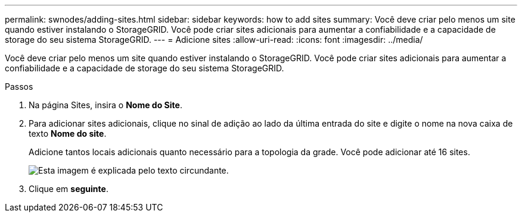 ---
permalink: swnodes/adding-sites.html 
sidebar: sidebar 
keywords: how to add sites 
summary: Você deve criar pelo menos um site quando estiver instalando o StorageGRID. Você pode criar sites adicionais para aumentar a confiabilidade e a capacidade de storage do seu sistema StorageGRID. 
---
= Adicione sites
:allow-uri-read: 
:icons: font
:imagesdir: ../media/


[role="lead"]
Você deve criar pelo menos um site quando estiver instalando o StorageGRID. Você pode criar sites adicionais para aumentar a confiabilidade e a capacidade de storage do seu sistema StorageGRID.

.Passos
. Na página Sites, insira o *Nome do Site*.
. Para adicionar sites adicionais, clique no sinal de adição ao lado da última entrada do site e digite o nome na nova caixa de texto *Nome do site*.
+
Adicione tantos locais adicionais quanto necessário para a topologia da grade. Você pode adicionar até 16 sites.

+
image::../media/3_gmi_installer_sites_page.gif[Esta imagem é explicada pelo texto circundante.]

. Clique em *seguinte*.

